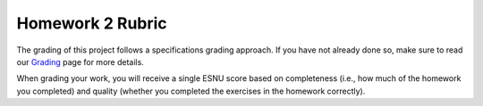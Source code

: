 Homework 2 Rubric
=================

The grading of this project follows a specifications grading approach. If you have not already
done so, make sure to read our `Grading <../grading.html>`__ page for more details.

When grading your work, you will receive a single ESNU score based on completeness (i.e., how much of the
homework you completed) and quality (whether you completed the exercises in
the homework correctly).

